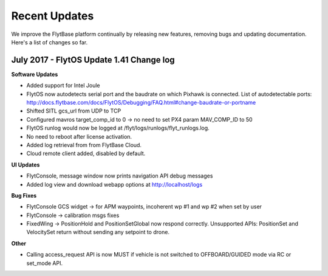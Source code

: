 Recent Updates
===============

We improve the FlytBase platform continually by releasing new features, removing bugs and updating documentation. Here's 
a list of changes so far. 

July 2017 - FlytOS Update 1.41 Change log
##########################################

**Software Updates**

* Added support for Intel Joule
* FlytOS now autodetects serial port and the baudrate on which Pixhawk is connected. List of autodetectable 
  ports: http://docs.flytbase.com/docs/FlytOS/Debugging/FAQ.html#change-baudrate-or-portname
* Shifted SITL gcs_url from UDP to TCP 
* Configured mavros target_comp_id to 0 -> no need to set PX4 param MAV_COMP_ID to 50
* FlytOS runlog would now be logged at /flyt/logs/runlogs/flyt_runlogs.log. 
* No need to reboot after license activation.
* Added log retrieval from from FlytBase Cloud.
* Cloud remote client added, disabled by default.

**UI Updates**

* FlytConsole, message window now prints navigation API debug messages
* Added log view and download webapp options at http://localhost/logs

**Bug Fixes**

* FlytConsole GCS widget -> for APM waypoints, incoherent wp #1 and wp #2 when set by user
* FlytConsole -> calibration msgs fixes
* FixedWing -> PositionHold and PositionSetGlobal now respond correctly. Unsupported APIs: PositionSet and VelocitySet return   without sending any setpoint to drone.

**Other**

* Calling access_request API is now MUST if vehicle is not switched to OFFBOARD/GUIDED mode via RC or set_mode API.



